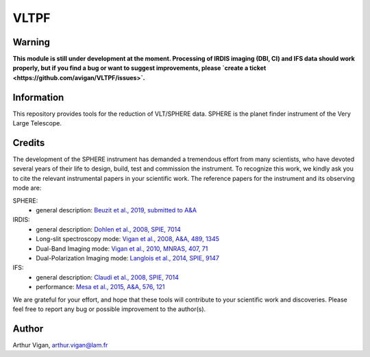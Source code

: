 VLTPF
=====

**Warning**
-----------

**This module is still under development at the moment. Processing of IRDIS imaging (DBI, CI) and IFS data should work properly, but if you find a bug or want to suggest improvements, please `create a ticket <https://github.com/avigan/VLTPF/issues>`.**

Information
-----------

This repository provides tools for the reduction of VLT/SPHERE data. SPHERE is the planet finder instrument of the Very Large Telescope.

Credits
-------

The development of the SPHERE instrument has demanded a tremendous effort from many scientists, who have devoted several years of their life to design, build, test and commission the instrument. To recognize this work, we kindly ask you to cite the relevant instrumental papers in your scientific work. The reference papers for the instrument and its observing mode are:

SPHERE:
 * general description: `Beuzit et al., 2019, submitted to A&A <https://ui.adsabs.harvard.edu/abs/2019arXiv190204080B/abstract>`_

IRDIS:
 * general description: `Dohlen et al., 2008, SPIE, 7014 <https://ui.adsabs.harvard.edu/#abs/2008SPIE.7014E..3LD/abstract>`_
 * Long-slit spectroscopy mode: `Vigan et al., 2008, A&A, 489, 1345 <https://ui.adsabs.harvard.edu/#abs/2008A&A...489.1345V/abstract>`_
 * Dual-Band Imaging mode: `Vigan et al., 2010, MNRAS, 407, 71 <https://ui.adsabs.harvard.edu/#abs/2010MNRAS.407...71V/abstract>`_
 * Dual-Polarization Imaging mode: `Langlois et al., 2014, SPIE, 9147 <https://ui.adsabs.harvard.edu/#abs/2014SPIE.9147E..1RL/abstract>`_

IFS:
 * general description: `Claudi et al., 2008, SPIE, 7014 <https://ui.adsabs.harvard.edu/#abs/2008SPIE.7014E..3EC/abstract>`_
 * performance: `Mesa et al., 2015, A&A, 576, 121 <https://ui.adsabs.harvard.edu/#abs/2015A&A...576A.121M/abstract>`_

We are grateful for your effort, and hope that these tools will contribute to your scientific work and discoveries. Please feel free to report any bug or possible improvement to the author(s).

Author
------

Arthur Vigan, `arthur.vigan@lam.fr <mailto:arthur.vigan@lam.fr>`_
